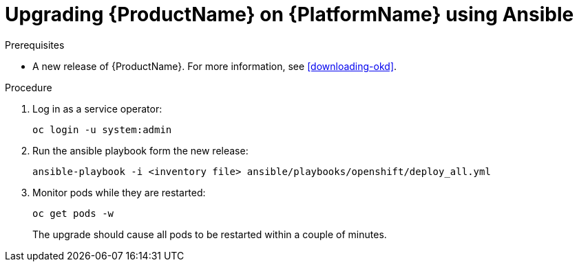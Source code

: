 // Module included in the following assemblies:
//
// assembly-upgrading-enmasse.adoc

[id='upgrading-enmasse-using-ansible-{context}']
= Upgrading {ProductName} on {PlatformName} using Ansible

.Prerequisites

* A new release of {ProductName}. For more information, see xref:downloading-okd[].

.Procedure

. Log in as a service operator:
+
[subs="attributes",options="nowrap"]
----
oc login -u system:admin
----

. Run the ansible playbook form the new release:
+
[options="nowrap"]
----
ansible-playbook -i <inventory file> ansible/playbooks/openshift/deploy_all.yml
----

. Monitor pods while they are restarted:
+
[subs="attributes",options="nowrap"]
----
oc get pods -w
----
+
The upgrade should cause all pods to be restarted within a couple of minutes.
